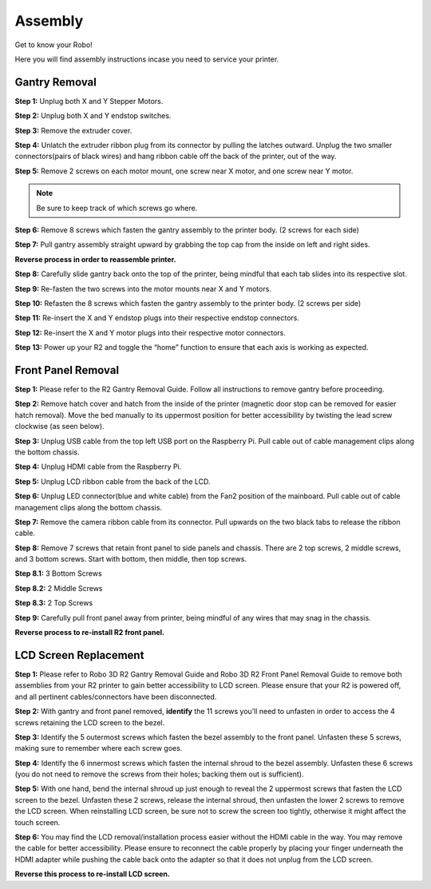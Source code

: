 .. Sphinx RTD theme demo documentation master file, created by
   sphinx-quickstart on Sun Nov  3 11:56:36 2013.
   You can adapt this file completely to your liking, but it should at least
   contain the root `toctree` directive.

=================================================
Assembly
=================================================

.. image:: images/r2-assembly.jpg
   :alt: Assembly Header
   :align: center

Get to know your Robo!

Here you will find assembly instructions incase you need to service your printer.

Gantry Removal
-----

**Step 1:** Unplug both X and Y Stepper Motors.

.. image:: images/motor-cables.gif
   :alt: Unplug Motor Cables
   :align: center

**Step 2:** Unplug both X and Y endstop switches.

.. image:: images/endstops.gif
   :alt: Remove Endstop Cables
   :align: center

**Step 3:** Remove the extruder cover.

.. image:: images/cover.gif
   :alt: Remove Extruder Cover
   :align: center

**Step 4:** Unlatch the extruder ribbon plug from its connector by pulling the latches outward. Unplug the two smaller connectors(pairs of black wires) and hang ribbon cable off the back of the printer, out of the way.

.. image:: images/unplug.gif
   :alt: Unplug Extruder Cable
   :align: center

**Step 5:** Remove 2 screws on each motor mount, one screw near X motor, and one screw near Y motor.

.. note:: Be sure to keep track of which screws go where.

.. image:: images/motor-screws.gif
   :alt: Motor Screws
   :align: center

**Step 6:** Remove 8 screws which fasten the gantry assembly to the printer body. (2 screws for each side)

.. image:: images/gantry-screws.gif
   :alt: Gantry Screws
   :align: center

.. image:: images/8-screws.jpg
   :alt: Gantry Screws Locations
   :align: center

**Step 7:** Pull gantry assembly straight upward by grabbing the top cap from the inside on left and right sides.

.. image:: images/top-cap.gif
   :alt: Top Cap
   :align: center

**Reverse process in order to reassemble printer.**

**Step 8:** Carefully slide gantry back onto the top of the printer, being mindful that each tab slides into its respective slot.

**Step 9:** Re-fasten the two screws into the motor mounts near X and Y motors.

**Step 10:** Refasten the 8 screws which fasten the gantry assembly to the printer body. (2 screws per side)

**Step 11:** Re-insert the X and Y endstop plugs into their respective endstop connectors.

**Step 12:** Re-insert the X and Y motor plugs into their respective motor connectors.

**Step 13:** Power up your R2 and toggle the “home” function to ensure that each axis is working as expected.

Front Panel Removal
---------
**Step 1:** Please refer to the R2 Gantry Removal Guide. Follow all instructions to remove gantry before proceeding.

**Step 2:** Remove hatch cover and hatch from the inside of the printer (magnetic door stop can be removed for easier hatch removal). Move the bed manually to its uppermost position for better accessibility by twisting the lead screw clockwise (as seen below).

.. image:: images/hatch.jpg
   :alt: Hatch Removal
   :align: center

**Step 3:** Unplug USB cable from the top left USB port on the Raspberry Pi. Pull cable out of cable management clips along the bottom chassis.

.. image:: images/usb.gif
   :alt: usb
   :align: center

**Step 4:** Unplug HDMI cable from the Raspberry Pi.

.. image:: images/hdmi.gif
   :alt: hdmi
   :align: center

**Step 5:** Unplug LCD ribbon cable from the back of the LCD.

.. image:: images/lcd.gif
   :alt: lcd
   :align: center

**Step 6:** Unplug LED connector(blue and white cable) from the Fan2 position of the mainboard. Pull cable out of cable management clips along the bottom chassis.

.. image:: images/led.gif
   :alt: led
   :align: center

**Step 7:** Remove the camera ribbon cable from its connector. Pull upwards on the two black tabs to release the ribbon cable.

.. image:: images/camera.gif
   :alt: led
   :align: center

**Step 8:** Remove 7 screws that retain front panel to side panels and chassis. There are 2 top screws, 2 middle screws, and 3 bottom screws. Start with bottom, then middle, then top screws.

**Step 8.1:** 3 Bottom Screws

.. image:: images/three.png
   :alt: three screws
   :align: center

**Step 8.2:** 2 Middle Screws

.. image:: images/mid-1.jpg
   :alt: mid 1
   :align: center

.. image:: images/mid-2.jpg
   :alt: mid 2
   :align: center

**Step 8.3:** 2 Top Screws

.. image:: images/top-1.jpg
   :alt: top 1
   :align: center

.. image:: images/top-2.jpg
   :alt: top 2
   :align: center

.. image:: images/seven.PNG
   :alt: cad
   :align: center

**Step 9:** Carefully pull front panel away from printer, being mindful of any wires that may snag in the chassis.

.. image:: images/pull.gif
   :alt: pull
   :align: center

**Reverse process to re-install R2 front panel.**

LCD Screen Replacement
-----------

**Step 1:** Please refer to Robo 3D R2 Gantry Removal Guide and Robo 3D R2 Front Panel Removal Guide to remove both assemblies from your R2 printer to gain better accessibility to LCD screen. Please ensure that your R2 is powered off, and all pertinent cables/connectors have been disconnected.

**Step 2:** With gantry and front panel removed, **identify** the 11 screws you’ll need to unfasten in order to access the 4 screws retaining the LCD screen to the bezel.

.. image:: images/shroud-screws.jpg
   :alt: 11 screws
   :align: center

**Step 3:** Identify the 5 outermost screws which fasten the bezel assembly to the front panel. Unfasten these 5 screws, making sure to remember where each screw goes.

.. image:: images/five-screws.jpg
   :alt: first 5
   :align: center

**Step 4:** Identify the 6 innermost screws which fasten the internal shroud to the bezel assembly. Unfasten these 6 screws (you do not need to remove the screws from their holes; backing them out is sufficient).

.. image:: images/six-screws.jpg
   :alt: next 6
   :align: center

**Step 5:** With one hand, bend the internal shroud up just enough to reveal the 2 uppermost screws that fasten the LCD screen to the bezel. Unfasten these 2 screws, release the internal shroud, then unfasten the lower 2 screws to remove the LCD screen. When reinstalling LCD screen, be sure not to screw the screen too tightly, otherwise it might affect the touch screen. 

.. image:: images/lcd-screws.gif
   :alt: lcd screws
   :align: center

**Step 6:** You may find the LCD removal/installation process easier without the HDMI cable in the way. You may remove the cable for better accessibility. Please ensure to reconnect the cable properly by placing your finger underneath the HDMI adapter while pushing the cable back onto the adapter so that it does not unplug from the LCD screen.

.. image:: images/hdmi2.gif
   :alt: HDMI Reconnection
   :align: center

**Reverse this process to re-install LCD screen.**
